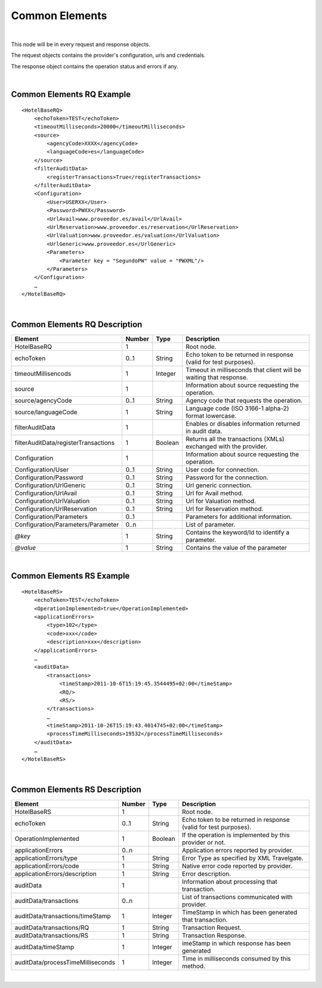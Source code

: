 .. highlight:: xml

Common Elements
===============

|

This node will be in every request and response objects. 

The request objects contains the provider's configuration, urls and credentials.

The response object contains the operation status and errors if any.

|

Common Elements RQ Example
--------------------------

::

    <HotelBaseRQ>
        <echoToken>TEST</echoToken>
        <timeoutMilliseconds>20000</timeoutMilliseconds>
        <source>
            <agencyCode>XXXX</agencyCode>
            <languageCode>es</languageCode>
        </source>
        <filterAuditData>
            <registerTransactions>True</registerTransactions>
        </filterAuditData>
        <Configuration>
            <User>USERXX</User>
            <Password>PWXX</Password>
            <UrlAvail>www.proveedor.es/avail</UrlAvail>
            <UrlReservation>www.proveedor.es/reservation</UrlReservation>
            <UrlValuation>www.proveedor.es/valuation</UrlValuation>
            <UrlGeneric>www.proveedor.es</UrlGeneric>
            <Parameters>
                <Parameter key = "SegundoPW" value = "PWXML"/>
            </Parameters>
        </Configuration>
        …
    </HotelBaseRQ>

| 

Common Elements RQ Description
------------------------------



+----------------------------------------+----------+-----------+----------------------------------------------------------------------+
| Element                                | Number   | Type      | Description                                                          |
+========================================+==========+===========+======================================================================+
| HotelBaseRQ                            | 1        |           | Root node.                                                           |
+----------------------------------------+----------+-----------+----------------------------------------------------------------------+
| echoToken                              | 0..1     | String    | Echo token to be returned in response (valid for test purposes).     |
+----------------------------------------+----------+-----------+----------------------------------------------------------------------+
| timeoutMillisencods                    | 1        | Integer   | Timeout in milliseconds that client will be waiting that response.   |
+----------------------------------------+----------+-----------+----------------------------------------------------------------------+
| source                                 | 1        |           | Information about source requesting the operation.                   |
+----------------------------------------+----------+-----------+----------------------------------------------------------------------+
| source/agencyCode                      | 0..1     | String    | Agency code that requests the operation.                             |
+----------------------------------------+----------+-----------+----------------------------------------------------------------------+
| source/languageCode                    | 1        | String    | Language code (ISO 3166-1 alpha-2) format lowercase.                 |
+----------------------------------------+----------+-----------+----------------------------------------------------------------------+
| filterAuditData                        | 1        |           | Enables or disables information returned in audit data.              |
+----------------------------------------+----------+-----------+----------------------------------------------------------------------+
| filterAuditData/registerTransactions   | 1        | Boolean   | Returns all the transactions (XMLs) exchanged with the provider.     |
+----------------------------------------+----------+-----------+----------------------------------------------------------------------+
| Configuration                          | 1        |           | Information about source requesting the operation.                   |
+----------------------------------------+----------+-----------+----------------------------------------------------------------------+
| Configuration/User                     | 0..1     | String    | User code for connection.                                            |
+----------------------------------------+----------+-----------+----------------------------------------------------------------------+
| Configuration/Password                 | 0..1     | String    | Password for the connection.                                         |
+----------------------------------------+----------+-----------+----------------------------------------------------------------------+
| Configuration/UrlGeneric               | 0..1     | String    | Url generic connection.                                              |
+----------------------------------------+----------+-----------+----------------------------------------------------------------------+
| Configuration/UrlAvail                 | 0..1     | String    | Url for Avail method.                                                |
+----------------------------------------+----------+-----------+----------------------------------------------------------------------+
| Configuration/UrlValuation             | 0..1     | String    | Url for Valuation method.                                            |
+----------------------------------------+----------+-----------+----------------------------------------------------------------------+
| Configuration/UrlReservation           | 0..1     | String    | Url for Reservation method.                                          |
+----------------------------------------+----------+-----------+----------------------------------------------------------------------+
| Configuration/Parameters               | 0..1     |           | Parameters for additional information.                               |
+----------------------------------------+----------+-----------+----------------------------------------------------------------------+
| Configuration/Parameters/Parameter     | 0..n     |           | List of parameter.                                                   |
+----------------------------------------+----------+-----------+----------------------------------------------------------------------+
| *@key*                                 | 1        | String    | Contains the keyword/Id to identify a parameter.                     |
+----------------------------------------+----------+-----------+----------------------------------------------------------------------+
| *@value*                               | 1        | String    | Contains the value of the parameter                                  |
+----------------------------------------+----------+-----------+----------------------------------------------------------------------+

| 

Common Elements RS Example
--------------------------

::

    <HotelBaseRS>
        <echoToken>TEST</echoToken>
        <OperationImplemented>true</OperationImplemented>
        <applicationErrors>
            <type>102</type>
            <code>xxx</code>
            <description>xxx</description>
        </applicationErrors>
        …
        <auditData>
            <transactions>
                <timeStamp>2011-10-6T15:19:45.3544495+02:00</timeStamp>
                <RQ/>
                <RS/>
            </transactions>
            …
            <timeStamp>2011-10-26T15:19:43.4014745+02:00</timeStamp>
            <processTimeMilliseconds>19532</processTimeMilliseconds>
        </auditData>
        …
    </HotelBaseRS>

| 

Common Elements RS Description
------------------------------



+-------------------------------------+----------+-----------+--------------------------------------------------------------------+
| Element                             | Number   | Type      | Description                                                        |
+=====================================+==========+===========+====================================================================+
| HotelBaseRS                         | 1        |           | Root node.                                                         |
+-------------------------------------+----------+-----------+--------------------------------------------------------------------+
| echoToken                           | 0..1     | String    | Echo token to be returned in response (valid for test purposes).   |
+-------------------------------------+----------+-----------+--------------------------------------------------------------------+
| OperationImplemented                | 1        | Boolean   | If the operation is implemented by this provider or not.           |
+-------------------------------------+----------+-----------+--------------------------------------------------------------------+
| applicationErrors                   | 0..n     |           | Application errors reported by provider.                           |
+-------------------------------------+----------+-----------+--------------------------------------------------------------------+
| applicationErrors/type              | 1        | String    | Error Type as specified by XML Travelgate.                         |
+-------------------------------------+----------+-----------+--------------------------------------------------------------------+
| applicationErrors/code              | 1        | String    | Native error code reported by provider.                            |
+-------------------------------------+----------+-----------+--------------------------------------------------------------------+
| applicationErrors/description       | 1        | String    | Error description.                                                 |
+-------------------------------------+----------+-----------+--------------------------------------------------------------------+
| auditData                           | 1        |           | Information about processing that transaction.                     |
+-------------------------------------+----------+-----------+--------------------------------------------------------------------+
| auditData/transactions              | 0..n     |           | List of transactions communicated with provider.                   |
+-------------------------------------+----------+-----------+--------------------------------------------------------------------+
| auditData/transactions/timeStamp    | 1        | Integer   | TimeStamp in which has been generated that transaction.            |
+-------------------------------------+----------+-----------+--------------------------------------------------------------------+
| auditData/transactions/RQ           | 1        | String    | Transaction Request.                                               |
+-------------------------------------+----------+-----------+--------------------------------------------------------------------+
| auditData/transactions/RS           | 1        | String    | Transaction Response.                                              |
+-------------------------------------+----------+-----------+--------------------------------------------------------------------+
| auditData/timeStamp                 | 1        | Integer   | imeStamp in which response has been generated                      |
+-------------------------------------+----------+-----------+--------------------------------------------------------------------+
| auditData/processTimeMilliseconds   | 1        | Integer   | Time in milliseconds consumed by this method.                      |
+-------------------------------------+----------+-----------+--------------------------------------------------------------------+

|
